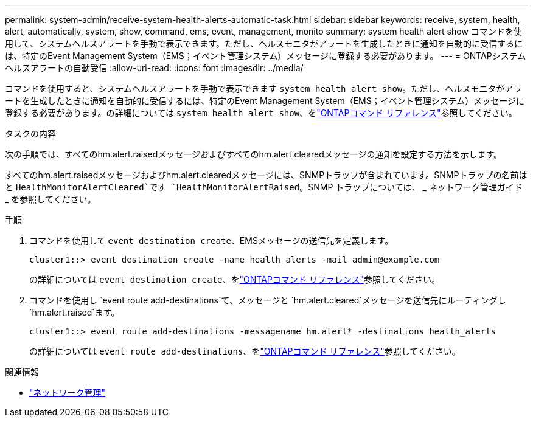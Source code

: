 ---
permalink: system-admin/receive-system-health-alerts-automatic-task.html 
sidebar: sidebar 
keywords: receive, system, health, alert, automatically, system, show, command, ems, event, management, monito 
summary: system health alert show コマンドを使用して、システムヘルスアラートを手動で表示できます。ただし、ヘルスモニタがアラートを生成したときに通知を自動的に受信するには、特定のEvent Management System（EMS；イベント管理システム）メッセージに登録する必要があります。 
---
= ONTAPシステムヘルスアラートの自動受信
:allow-uri-read: 
:icons: font
:imagesdir: ../media/


[role="lead"]
コマンドを使用すると、システムヘルスアラートを手動で表示できます `system health alert show`。ただし、ヘルスモニタがアラートを生成したときに通知を自動的に受信するには、特定のEvent Management System（EMS；イベント管理システム）メッセージに登録する必要があります。の詳細については `system health alert show`、をlink:https://docs.netapp.com/us-en/ontap-cli/system-health-alert-show.html["ONTAPコマンド リファレンス"^]参照してください。

.タスクの内容
次の手順では、すべてのhm.alert.raisedメッセージおよびすべてのhm.alert.clearedメッセージの通知を設定する方法を示します。

すべてのhm.alert.raisedメッセージおよびhm.alert.clearedメッセージには、SNMPトラップが含まれています。SNMPトラップの名前はと `HealthMonitorAlertCleared`です `HealthMonitorAlertRaised`。SNMP トラップについては、 _ ネットワーク管理ガイド _ を参照してください。

.手順
. コマンドを使用して `event destination create`、EMSメッセージの送信先を定義します。
+
[listing]
----
cluster1::> event destination create -name health_alerts -mail admin@example.com
----
+
の詳細については `event destination create`、をlink:https://docs.netapp.com/us-en/ontap-cli/search.html?q=event+destination+create["ONTAPコマンド リファレンス"^]参照してください。

. コマンドを使用し `event route add-destinations`て、メッセージと `hm.alert.cleared`メッセージを送信先にルーティングし `hm.alert.raised`ます。
+
[listing]
----
cluster1::> event route add-destinations -messagename hm.alert* -destinations health_alerts
----
+
の詳細については `event route add-destinations`、をlink:https://docs.netapp.com/us-en/ontap-cli/search.html?q=event+route+add-destinations["ONTAPコマンド リファレンス"^]参照してください。



.関連情報
* link:../networking/networking_reference.html["ネットワーク管理"]


